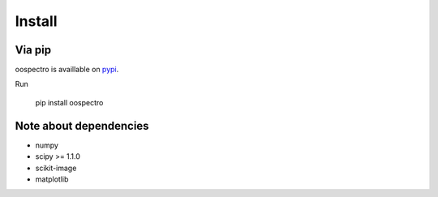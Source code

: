 Install
=======

Via pip
-------

oospectro is availlable on `pypi <https://pypi.org/project/oospectro/>`__.

Run

    pip install oospectro


Note about dependencies
-----------------------

* numpy
* scipy >= 1.1.0
* scikit-image
* matplotlib
